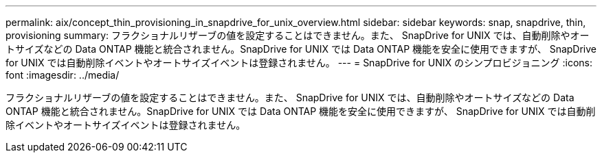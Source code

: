 ---
permalink: aix/concept_thin_provisioning_in_snapdrive_for_unix_overview.html 
sidebar: sidebar 
keywords: snap, snapdrive, thin, provisioning 
summary: フラクショナルリザーブの値を設定することはできません。また、 SnapDrive for UNIX では、自動削除やオートサイズなどの Data ONTAP 機能と統合されません。SnapDrive for UNIX では Data ONTAP 機能を安全に使用できますが、 SnapDrive for UNIX では自動削除イベントやオートサイズイベントは登録されません。 
---
= SnapDrive for UNIX のシンプロビジョニング
:icons: font
:imagesdir: ../media/


[role="lead"]
フラクショナルリザーブの値を設定することはできません。また、 SnapDrive for UNIX では、自動削除やオートサイズなどの Data ONTAP 機能と統合されません。SnapDrive for UNIX では Data ONTAP 機能を安全に使用できますが、 SnapDrive for UNIX では自動削除イベントやオートサイズイベントは登録されません。
